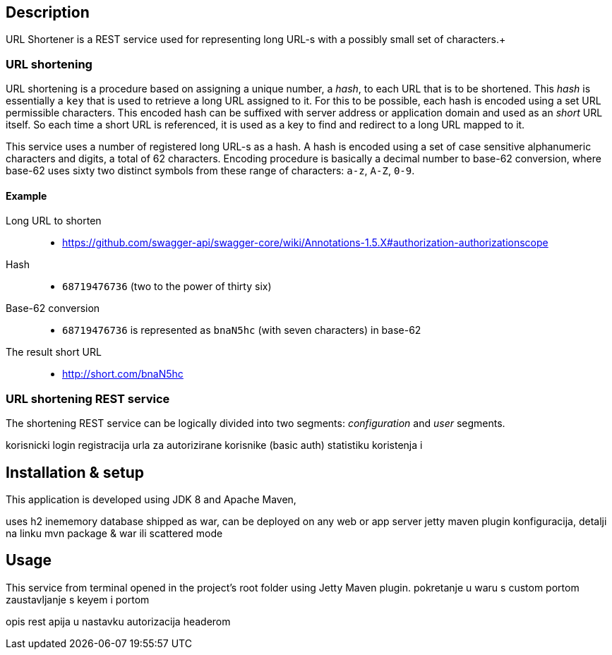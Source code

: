 == Description

URL Shortener is a REST service used for representing long URL-s with a possibly small set of characters.+

=== URL shortening

URL shortening is a procedure based on assigning a unique number, a _hash_, to each URL that is to be shortened. This _hash_ is essentially a `key` that is used to retrieve
 a long URL assigned to it. For this to be possible, each hash is encoded using a set URL permissible characters. This encoded hash can be suffixed with server address or 
application domain and used as an _short_ URL itself. So each time a short URL is referenced, it is used as a key to find and redirect to a long URL mapped to it.

This service uses a number of registered long URL-s as a hash. A hash is encoded using a set of case sensitive alphanumeric characters and digits, a total of 62 characters. 
Encoding procedure is basically a decimal number to base-62 conversion, where base-62 uses sixty two distinct symbols from these range of characters: `a-z`, `A-Z`, `0-9`.

==== Example

Long URL to shorten::
* https://github.com/swagger-api/swagger-core/wiki/Annotations-1.5.X#authorization-authorizationscope
Hash::
* `68719476736` (two to the power of thirty six)
Base-62 conversion::
* `68719476736` is represented as `bnaN5hc` (with seven characters) in base-62
The result short URL::
* http://short.com/bnaN5hc

=== URL shortening REST service

The shortening REST service can be logically divided into two segments: _configuration_ and _user_ segments.

korisnicki login
registracija urla za autorizirane korisnike (basic auth) statistiku koristenja i 

== Installation & setup

This application is developed using JDK 8 and Apache Maven, 

uses h2 inememory database
shipped as war, can be deployed on any web or app server
jetty maven plugin konfiguracija, detalji na linku
mvn package & war ili scattered mode

== Usage

This service from terminal opened in the project's root folder using Jetty Maven plugin.
pokretanje u waru s custom portom
zaustavljanje s keyem i portom

opis rest apija u nastavku
autorizacija headerom



